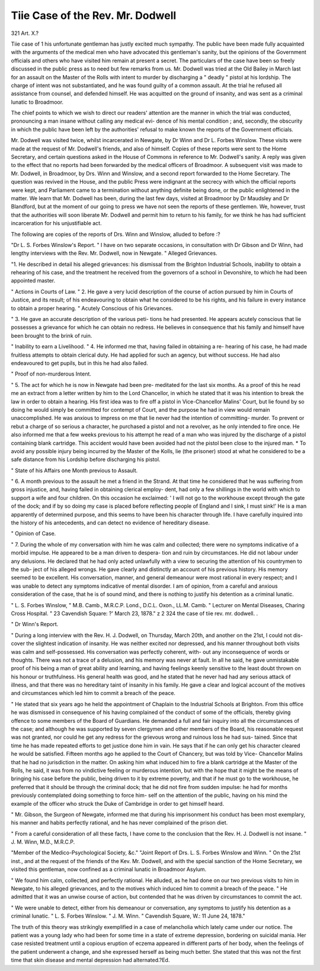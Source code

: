 Tiie Case of the Rev. Mr. Dodwell
==================================

321
Art. X.?

Tiie case of 1 his unfortunate gentleman has justly excited much
sympathy. The public have been made fully acquainted with
the arguments of the medical men who have advocated this
gentleman's sanity, but the opinions of the Government officials
and others who have visited him remain at present a secret.
The particulars of the case have been so freely discussed in the
public press as to need but few remarks from us. Mr. Dodwell
was tried at the Old Bailey in March last for an assault on the
Master of the Rolls with intent to murder by discharging a
" deadly " pistol at his lordship. The charge of intent was not
substantiated, and he was found guilty of a common assault.
At the trial he refused all assistance from counsel, and defended
himself. He was acquitted on the ground of insanity, and was
sent as a criminal lunatic to Broadmoor.

The chief points to which we wish to direct our readers'
attention are the manner in which the trial was conducted,
pronouncing a man insane without calling any medical evi-
dence of his mental condition ; and, secondly, the obscurity in
which the public have been left by the authorities' refusal to
make known the reports of the Government officials.

Mr. Dodwell was visited twice, whilst incarcerated in
Newgate, by Dr Winn and Dr L. Forbes Winslow. These visits
were made at the request of Mr. Dodwell's friends, and also of
himself. Copies of these reports were sent to the Home
Secretary, and certain questions asked in the House of Commons
in reference to Mr. Dodwell's sanity. A reply was given to the
effect that no reports had been forwarded by the medical officers
of Broadmoor. A subsequent visit was made to Mr. Dodwell,
in Broadmoor, by Drs. Winn and Winslow, and a second
report forwarded to the Home Secretary. The question was
revived in the House, and the public Press were indignant at
the secrecy with which the official reports were kept, and
Parliament came to a termination without anything definite
being done, or the public enlightened in the matter. We learn
that Mr. Dodwell has been, during the last few days, visited at
Broadmoor by Dr Maudsley and Dr Blandford, but at the
moment of our going to press we have not seen the reports of
these gentlemen. We, however, trust that the authorities will
soon liberate Mr. Dodwell and permit him to return to his
family, for we think he has had sufficient incarceration for his
unjustifiable act.

The following are copies of the reports of Drs. Winn and
Winslow, alluded to before :?

"Dr L. S. Forbes Winslow's Report.
" I have on two separate occasions, in consultation with
Dr Gibson and Dr Winn, had lengthy interviews with the
Rev. Mr. Dodwell, now in Newgate.
" Alleged Grievances.

"1. He described in detail his alleged grievances: his
dismissal from the Brighton Industrial Schools, inability to
obtain a rehearing of his case, and the treatment he received
from the governors of a school in Devonshire, to which he had
been appointed master.

" Actions in Courts of Law.
" 2. He gave a very lucid description of the course of action
pursued by him in Courts of Justice, and its result; of his
endeavouring to obtain what he considered to be his rights,
and his failure in every instance to obtain a proper hearing.
" Acutely Conscious of his Grievances.

" 3. He gave an accurate description of the various peti-
tions he had presented. He appears acutely conscious that lie
possesses a grievance for which he can obtain no redress. He
believes in consequence that his family and himself have been
brought to the brink of ruin.

" Inability to earn a Livelihood.
" 4. He informed me that, having failed in obtaining a re-
hearing of his case, he had made fruitless attempts to obtain
clerical duty. He had applied for such an agency, but without
success. He had also endeavoured to get pupils, but in this he
had also failed.

" Proof of non-murderous Intent.

" 5. The act for which he is now in Newgate had been pre-
meditated for the last six months. As a proof of this he read
me an extract from a letter written by him to the Lord
Chancellor, in which he stated that it was his intention to
break the law in order to obtain a hearing. His first idea was
to fire off a pistol in Vice-Chancellor Malins' Court, but
lie found by so doing he would simply be committed for
contempt of Court, and the purpose he had in view would
remain unaccomplished. He was anxious to impress on me
that lie never had the intention of committing- murder. To
prevent or rebut a charge of so serious a character, he purchased
a pistol and not a revolver, as he only intended to fire once.
He also informed me that a few weeks previous to his attempt
he read of a man who was injured by the discharge of a pistol
containing blank cartridge. This accident would have been
avoided had not the pistol been close to the injured man. * To
avoid any possible injury being incurred by the Master of the
Kolls, lie (the prisoner) stood at what he considered to be a safe
distance from his Lordship before discharging his pistol.

" State of his Affairs one Month previous to Assault.

" 6. A month previous to the assault he met a friend in the
Strand. At that time he considered that he was suffering from
gross injustice, and, having failed in obtaining clerical employ-
dent, had only a few shillings in the world with which to support
a wife and four children. On this occasion he exclaimed: ' I
will not go to the workhouse except through the gate of the
dock; and if by so doing my case is placed before reflecting
people of England and I sink, I must sink!' He is a man
apparently of determined purpose, and this seems to have been
his character through life. I have carefully inquired into the
history of his antecedents, and can detect no evidence of
hereditary disease.

" Opinion of Case.

" 7. During the whole of my conversation with him he was
calm and collected; there were no symptoms indicative of a
morbid impulse. He appeared to be a man driven to despera-
tion and ruin by circumstances. He did not labour under any
delusions. He declared that he had only acted unlawfully with
a view to securing the attention of his countrymen to the sub-
ject of his alleged wrongs. He gave clearly and distinctly an
account of his previous history. His memory seemed to be
excellent. His conversation, manner, and general demeanour
were most rational in every respect; and I was unable to detect
any symptoms indicative of mental disorder. I am of opinion,
from a careful and anxious consideration of the case, that he is
of sound mind, and there is nothing to justify his detention as a
criminal lunatic.

" L. S. Forbes Winslow,
" M.B. Camb., M.R.C.P. Lond., D.C.L. Oxon., LL.M. Camb.
" Lecturer on Mental Diseases, Charing Cross Hospital.
" 23 Cavendish Square:
?' March 23, 1878."
z 2
324 the case of tiie rev. mr. dodwell. .

" Dr Winn's Report.

" During a long interview with the Rev. H. J. Dodwell, on
Thursday, March 20th, and another on the 21st, I could not dis-
cover the slightest indication of insanity. He was neither excited
nor depressed, and his manner throughout both visits was calm
and self-possessed. His conversation was perfectly coherent, with-
out any inconsequence of words or thoughts. There was not a
trace of a delusion, and his memory was never at fault. In all
he said, he gave unmistakable proof of his being a man of
great ability and learning, and having feelings keenly sensitive
to the least doubt thrown on his honour or truthfulness. His
general health was good, and he stated that he never had had any
serious attack of illness, and that there was no hereditary taint
of insanity in his family. He gave a clear and logical account
of the motives and circumstances which led him to commit a
breach of the peace.

" He stated that six years ago he held the appointment of
Chaplain to the Industrial Schools at Brighton. From this office
he was dismissed in consequence of his having complained of the
conduct of some of the officials, thereby giving offence to some
members of the Board of Guardians. He demanded a full and
fair inquiry into all the circumstances of the case; and although
he was supported by seven clergymen and other members of the
Board, his reasonable request was not granted, nor could he get
any redress for the grievous wrong and ruinous loss he had sus-
tained. Since that time he has made repeated efforts to get
justice done him in vain. He says that if he can only get
his character cleared he would be satisfied. Fifteen months
ago he applied to the Court of Chancery, but was told by Vice-
Chancellor Malins that he had no jurisdiction in the matter.
On asking him what induced him to fire a blank cartridge at
the Master of the Rolls, he said, it was from no vindictive
feeling or murderous intention, but with the hope that it might
be the means of bringing his case before the public, being
driven to it by extreme poverty, and that if he must go to the
workhouse, he preferred that it should be through the criminal
dock; that he did not fire from sudden impulse: he had for
months previously contemplated doing something to force him-
self on the attention of the public, having on his mind the
example of the officer who struck the Duke of Cambridge in
order to get himself heard.

" Mr. Gibson, the Surgeon of Newgate, informed me that
during his imprisonment his conduct has been most exemplary,
his manner and habits perfectly rational, and he has never
complained of the prison diet.

" From a careful consideration of all these facts, I have come
to the conclusion that the Rev. H. J. Dodwell is not insane.
" J. M. Winn, M.D., M.R.C.P.

"Member of the Medico-Psychological Society, &c."
"Joint Report of Drs. L. S. Forbes Winslow and Winn.
" On the 21st inst., and at the request of the friends of the
Kev. Mr. Dodwell, and with the special sanction of the Home
Secretary, we visited this gentleman, now confined as a criminal
lunatic in Broadmoor Asylum.

" We found him calm, collected, and perfectly rational. He
alluded, as he had done on our two previous visits to him in
Newgate, to his alleged grievances, and to the motives which
induced him to commit a breach of the peace.
" He admitted that it was an unwise course of action, but
contended that he was driven by circumstances to commit
the act.

" We were unable to detect, either from his demeanour or
conversation, any symptoms to justify his detention as a
criminal lunatic.
" L. S. Forbes Winslow.
" J. M. Winn.
" Cavendish Square, W.:
11 June 24, 1878."

The truth of this theory was strikingly exemplified in a
case of melancholia which lately came under our notice. The
patient was a young lady who had been for some time in a
state of extreme depression, bordering on suicidal mania. Her
case resisted treatment until a copious eruption of eczema
appeared in different parts of her body, when the feelings of
the patient underwent a change, and she expressed herself as
being much better. She stated that this was not the first time
that skin disease and mental depression had alternated.?Ed.
